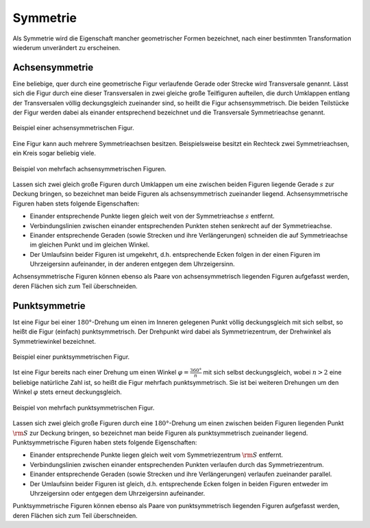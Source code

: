 .. index:: Symmetrie
.. _Symmetrie:

Symmetrie
=========

Als Symmetrie wird die Eigenschaft mancher geometrischer Formen bezeichnet, nach
einer bestimmten Transformation wiederum unverändert zu erscheinen.

.. index:: 
    single: Symmetrie; Achsensymmetrie
    single: Transversale
    single: Achsensymmetrie
.. _Achsensymmetrie:

Achsensymmetrie
---------------

Eine beliebige, quer durch eine geometrische Figur verlaufende Gerade oder
Strecke wird Transversale genannt. Lässt sich die Figur durch eine dieser
Transversalen in zwei gleiche große Teilfiguren aufteilen, die durch Umklappen
entlang der Transversalen völlig deckungsgleich zueinander sind, so heißt die
Figur achsensymmetrisch. Die beiden Teilstücke der Figur werden dabei als
einander entsprechend bezeichnet und die Transversale Symmetrieachse genannt.

.. figure:: ../../pics/geometrie/symmetrie-achsensymmetrie.png
    :name: fig-symmetrie-achsensymmetrie
    :alt:  fig-symmetrie-achsensymmetrie
    :align: center
    :width: 40%

    Beispiel einer achsensymmetrischen Figur.
    
    .. only:: html

        :download:`SVG: Achsensymmetrie
        <../../pics/geometrie/symmetrie-achsensymmetrie.svg>`

Eine Figur kann auch mehrere Symmetrieachsen besitzen. Beispielsweise besitzt
ein Rechteck zwei Symmetrieachsen, ein Kreis sogar beliebig viele. 

.. figure:: ../../pics/geometrie/symmetrie-achsensymmetrie-mehrfach.png
    :name: fig-symmetrie-achsensymmetrie-mehrfach
    :alt:  fig-symmetrie-achsensymmetrie mehrfach
    :align: center
    :width: 60%

    Beispiel von mehrfach achsensymmetrischen Figuren.
    
    .. only:: html

        :download:`SVG: Achsensymmetrie (mehrfach)
        <../../pics/geometrie/symmetrie-achsensymmetrie-mehrfach.svg>`

Lassen sich zwei gleich große Figuren durch Umklappen um eine zwischen beiden
Figuren liegende Gerade :math:`s` zur Deckung bringen, so bezeichnet man beide
Figuren als achsensymmetrisch zueinander liegend. Achsensymmetrische Figuren
haben stets folgende Eigenschaften:

* Einander entsprechende Punkte liegen gleich weit von der Symmetrieachse
  :math:`s` entfernt.
* Verbindungslinien zwischen einander entsprechenden Punkten stehen senkrecht
  auf der Symmetrieachse.
* Einander entsprechende Geraden (sowie Strecken und ihre Verlängerungen)
  schneiden die auf Symmetrieachse im gleichen Punkt und im gleichen Winkel. 
* Der Umlaufsinn beider Figuren ist umgekehrt, d.h. entsprechende Ecken folgen
  in der einen Figuren im Uhrzeigersinn aufeinander, in der anderen entgegen dem
  Uhrzeigersinn.

Achsensymmetrische Figuren können ebenso als Paare von achsensymmetrisch
liegenden Figuren aufgefasst werden, deren Flächen sich zum Teil überschneiden.

.. index:: 
    single: Symmetrie; Punktsymmetrie
    single: Punktsymmetrie
.. _Punktsymmetrie:

Punktsymmetrie
--------------

Ist eine Figur bei einer :math:`180°`-Drehung um einen im Inneren gelegenen
Punkt völlig deckungsgleich mit sich selbst, so heißt die Figur (einfach)
punktsymmetrisch. Der Drehpunkt wird dabei als Symmetriezentrum, der Drehwinkel
als Symmetriewinkel bezeichnet. 

.. figure:: ../../pics/geometrie/symmetrie-punktsymmetrie.png
    :name: fig-symmetrie-punktsymmetrie
    :alt:  fig-symmetrie-punktsymmetrie
    :align: center
    :width: 40%

    Beispiel einer punktsymmetrischen Figur.
    
    .. only:: html

        :download:`SVG: Punktsymmetrie
        <../../pics/geometrie/symmetrie-punktsymmetrie.svg>`

Ist eine Figur bereits nach einer Drehung um einen Winkel :math:`\varphi =
\frac{360°}{n}` mit sich selbst deckungsgleich, wobei :math:`n > 2` eine
beliebige natürliche Zahl ist, so heißt die Figur mehrfach punktsymmetrisch.
Sie ist bei weiteren Drehungen um den Winkel :math:`\varphi` stets erneut
deckungsgleich.

.. figure:: ../../pics/geometrie/symmetrie-punktsymmetrie-mehrfach.png
    :name: fig-symmetrie-punktsymmetrie-mehrfach
    :alt:  fig-symmetrie-punktsymmetrie-mehrfach
    :align: center
    :width: 60%

    Beispiel von mehrfach punktsymmetrischen Figur.
    
    .. only:: html

        :download:`SVG: Punktsymmetrie (mehrfach)
        <../../pics/geometrie/symmetrie-punktsymmetrie-mehrfach.svg>`

Lassen sich zwei gleich große Figuren durch eine :math:`180°`-Drehung um einen
zwischen beiden Figuren liegenden Punkt :math:`\rm{S}` zur Deckung bringen, so
bezeichnet man beide Figuren als punktsymmetrisch zueinander liegend.
Punktsymmetrische Figuren haben stets folgende Eigenschaften:

* Einander entsprechende Punkte liegen gleich weit vom Symmetriezentrum
  :math:`\rm{S}` entfernt.
* Verbindungslinien zwischen einander entsprechenden Punkten verlaufen
  durch das Symmetriezentrum.
* Einander entsprechende Geraden (sowie Strecken und ihre Verlängerungen)
  verlaufen zueinander parallel.
* Der Umlaufsinn beider Figuren ist gleich, d.h. entsprechende Ecken folgen
  in beiden Figuren entweder im Uhrzeigersinn oder entgegen dem Uhrzeigersinn
  aufeinander.

Punktsymmetrische Figuren können ebenso als Paare von punktsymmetrisch liegenden
Figuren aufgefasst werden, deren Flächen sich zum Teil überschneiden.


